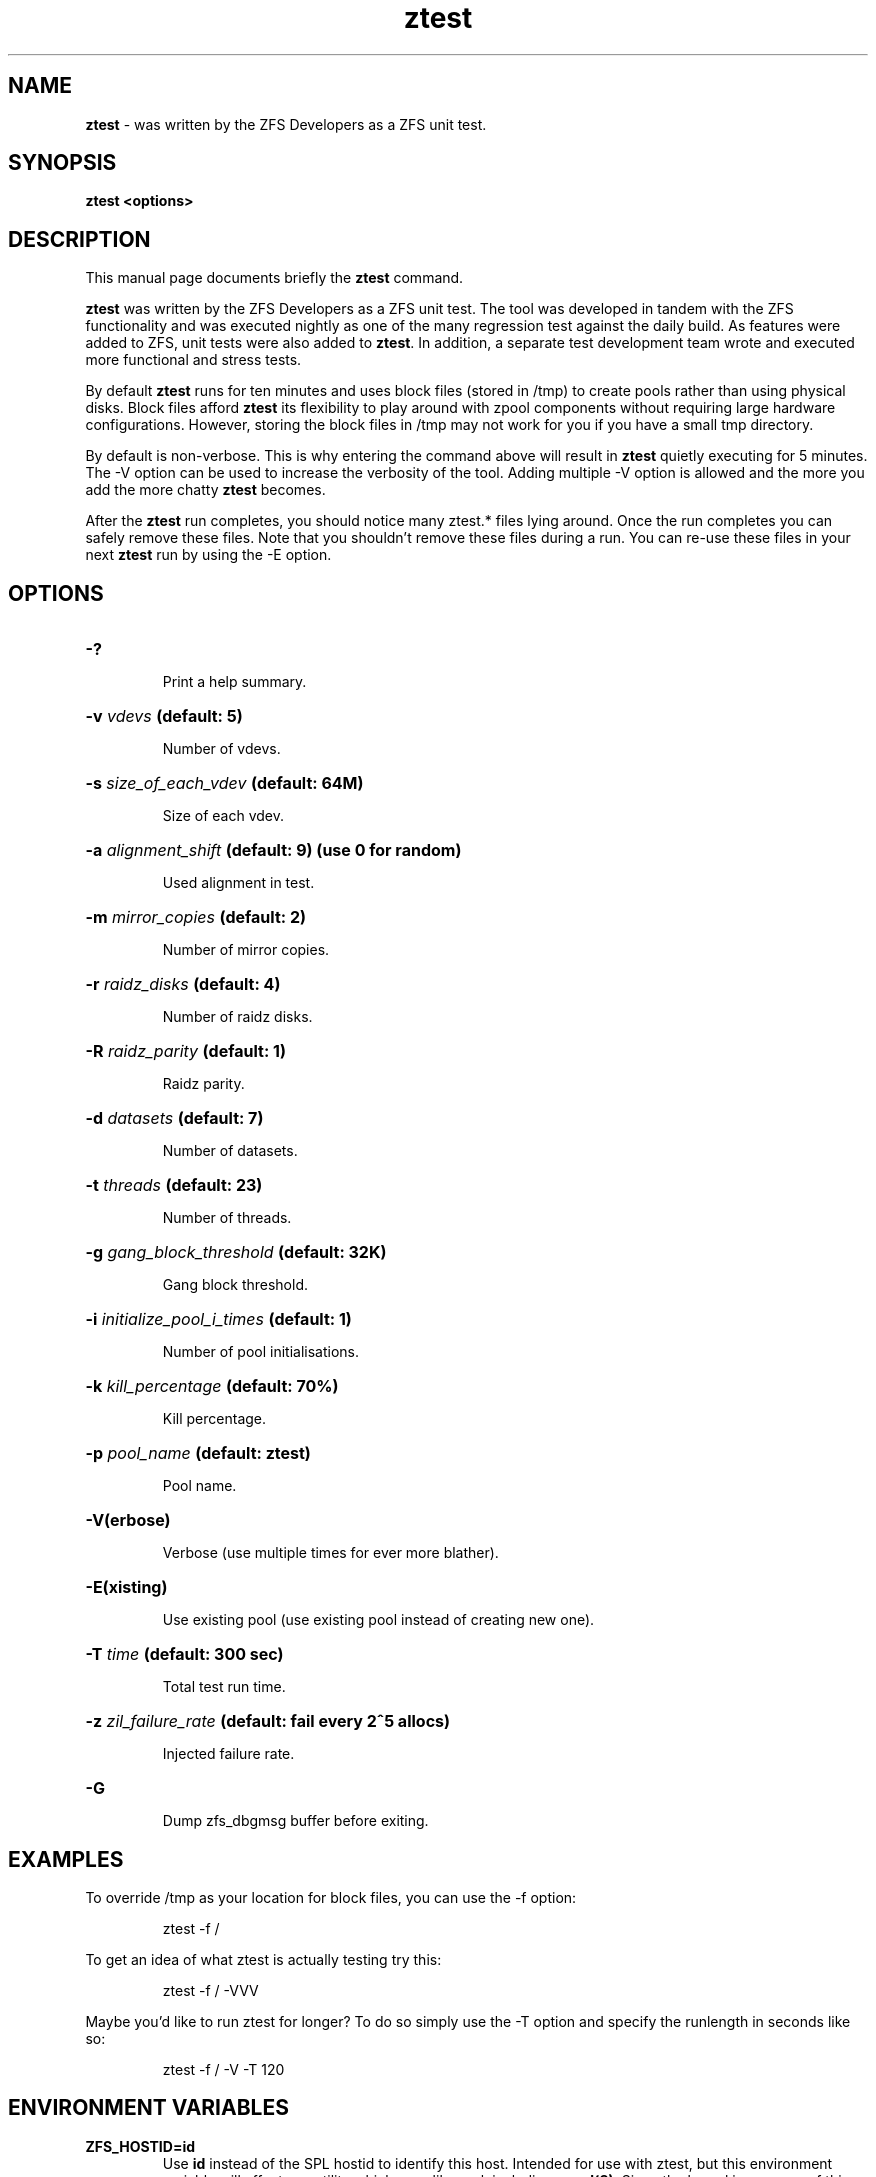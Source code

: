 '\" t
.\"
.\" CDDL HEADER START
.\"
.\" The contents of this file are subject to the terms of the
.\" Common Development and Distribution License (the "License").
.\" You may not use this file except in compliance with the License.
.\"
.\" You can obtain a copy of the license at usr/src/OPENSOLARIS.LICENSE
.\" or http://www.opensolaris.org/os/licensing.
.\" See the License for the specific language governing permissions
.\" and limitations under the License.
.\"
.\" When distributing Covered Code, include this CDDL HEADER in each
.\" file and include the License file at usr/src/OPENSOLARIS.LICENSE.
.\" If applicable, add the following below this CDDL HEADER, with the
.\" fields enclosed by brackets "[]" replaced with your own identifying
.\" information: Portions Copyright [yyyy] [name of copyright owner]
.\"
.\" CDDL HEADER END
.\"
.\"
.\" Copyright (c) 2009 Oracle and/or its affiliates. All rights reserved.
.\" Copyright (c) 2009 Michael Gebetsroither <michael.geb@gmx.at>. All rights
.\" reserved.
.\"
.TH ztest 1 "2009 NOV 01" "ZFS on Linux" "User Commands"

.SH NAME
\fBztest\fR \- was written by the ZFS Developers as a ZFS unit test.
.SH SYNOPSIS
.LP
.BI "ztest <options>"
.SH DESCRIPTION
.LP
This manual page documents briefly the \fBztest\fR command.
.LP
\fBztest\fR was written by the ZFS Developers as a ZFS unit test. The
tool was developed in tandem with the ZFS functionality and was
executed nightly as one of the many regression test against the daily
build. As features were added to ZFS, unit tests were also added to
\fBztest\fR.  In addition, a separate test development team wrote and
executed more functional and stress tests.
.LP
By default \fBztest\fR runs for ten minutes and uses block files
(stored in /tmp) to create pools rather than using physical disks.
Block files afford \fBztest\fR its flexibility to play around with
zpool components without requiring large hardware configurations.
However, storing the block files in /tmp may not work for you if you
have a small tmp directory.
.LP
By default is non-verbose. This is why entering the command above will
result in \fBztest\fR quietly executing for 5 minutes. The -V option
can be used to increase the verbosity of the tool. Adding multiple -V
option is allowed and the more you add the more chatty \fBztest\fR
becomes.
.LP
After the \fBztest\fR run completes, you should notice many ztest.*
files lying around. Once the run completes you can safely remove these
files. Note that you shouldn't remove these files during a run. You
can re-use these files in your next \fBztest\fR run by using the -E
option.
.SH OPTIONS
.HP
.BI "\-?" ""
.IP
Print a help summary.
.HP
.BI "\-v" " vdevs" " (default: 5)
.IP
Number of vdevs.
.HP
.BI "\-s" " size_of_each_vdev" " (default: 64M)"
.IP
Size of each vdev.
.HP
.BI "\-a" " alignment_shift" " (default: 9) (use 0 for random)"
.IP
Used alignment in test.
.HP
.BI "\-m" " mirror_copies" " (default: 2)"
.IP
Number of mirror copies.
.HP
.BI "\-r" " raidz_disks" " (default: 4)"
.IP
Number of raidz disks.
.HP
.BI "\-R" " raidz_parity" " (default: 1)"
.IP
Raidz parity.
.HP
.BI "\-d" " datasets" " (default: 7)"
.IP
Number of datasets.
.HP
.BI "\-t" " threads" " (default: 23)"
.IP
Number of threads.
.HP
.BI "\-g" " gang_block_threshold" " (default: 32K)"
.IP
Gang block threshold.
.HP
.BI "\-i" " initialize_pool_i_times" " (default: 1)"
.IP
Number of pool initialisations.
.HP
.BI "\-k" " kill_percentage" " (default: 70%)"
.IP
Kill percentage.
.HP
.BI "\-p" " pool_name" " (default: ztest)"
.IP
Pool name.
.HP
.BI "\-V(erbose)"
.IP
Verbose (use multiple times for ever more blather).
.HP
.BI "\-E(xisting)"
.IP
Use existing pool (use existing pool instead of creating new one).
.HP
.BI "\-T" " time" " (default: 300 sec)"
.IP
Total test run time.
.HP
.BI "\-z" " zil_failure_rate" " (default: fail every 2^5 allocs)
.IP
Injected failure rate.
.HP
.BI "\-G"
.IP
Dump zfs_dbgmsg buffer before exiting.
.SH "EXAMPLES"
.LP
To override /tmp as your location for block files, you can use the -f
option:
.IP
ztest -f /
.LP
To get an idea of what ztest is actually testing try this:
.IP
ztest -f / -VVV
.LP
Maybe you'd like to run ztest for longer? To do so simply use the -T
option and specify the runlength in seconds like so:
.IP
ztest -f / -V -T 120

.SH "ENVIRONMENT VARIABLES"
.TP
.B "ZFS_HOSTID=id"
Use \fBid\fR instead of the SPL hostid to identify this host.  Intended for use
with ztest, but this environment variable will affect any utility which uses
libzpool, including \fBzpool(8)\fR.  Since the kernel is unaware of this setting
results with utilities other than ztest are undefined.
.TP
.B "ZFS_STACK_SIZE=stacksize"
Limit the default stack size to \fBstacksize\fR bytes for the purpose of
detecting and debugging kernel stack overflows.  This value defaults to
\fB32K\fR which is double the default \fB16K\fR Linux kernel stack size.

In practice, setting the stack size slightly higher is needed because
differences in stack usage between kernel and user space can lead to spurious
stack overflows (especially when debugging is enabled).  The specified value
will be rounded up to a floor of PTHREAD_STACK_MIN which is the minimum stack
required for a NULL procedure in user space.

By default the stack size is limited to 256K.
.SH "SEE ALSO"
.BR "spl-module-parameters (5)" ","
.BR "zpool (1)" ","
.BR "zfs (1)" ","
.BR "zdb (1)" ","
.SH "AUTHOR"
This manual page was transferred to asciidoc by Michael Gebetsroither
<gebi@grml.org> from http://opensolaris.org/os/community/zfs/ztest/
